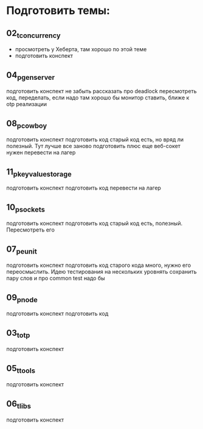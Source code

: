 * Подготовить темы:

** 02_t_concurrency
   - просмотреть у Хеберта, там хорошо по этой теме
   - подготовить конспект

** 04_p_gen_server
   подготовить конспект
   не забыть рассказать про deadlock
   пересмотреть код, переделать, если надо
   там хорошо бы монитор ставить, ближе к otp реализации

** 08_p_cowboy
   подготовить конспект
   подготовить код
   старый код есть, но вряд ли полезный. Тут лучше все заново подготовить
   плюс еще веб-сокет нужен
   перевести на лагер

** 11_p_key_value_storage
   подготовить конспект
   подготовить код
   перевести на лагер

** 10_p_sockets
   подготовить конспект
   подготовить код
   старый код есть, полезный. Пересмотреть его

** 07_p_eunit
   подготовить конспект
   подготовить код
   старого кода много, нужно его переосмыслить. Идею тестирования на нескольких уровнять сохранить
   пару слов и про common test надо бы

** 09_p_node
   подготовить конспект
   подготовить код

** 03_t_otp
   подготовить конспект

** 05_t_tools
   подготовить конспект

** 06_t_libs
   подготовить конспект
